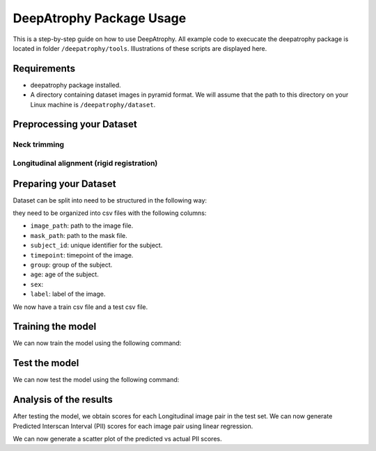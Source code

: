 **********************************************
DeepAtrophy Package Usage
**********************************************

This is a step-by-step guide on how to use DeepAtrophy. All example code to execucate the deepatrophy package is located in folder ``/deepatrophy/tools``. Illustrations of these scripts are displayed here.

Requirements
============
* deepatrophy package installed.
* A directory containing dataset images in pyramid format. We will assume that the path to this directory on your Linux machine is ``/deepatrophy/dataset``.


Preprocessing your Dataset
=============================

Neck trimming
----------------



Longitudinal alignment (rigid registration)
--------------------------------------------




Preparing your Dataset
=============================

Dataset can be split into need to be structured in the following way:

they need to be organized into csv files with the following columns:

- ``image_path``: path to the image file.
- ``mask_path``: path to the mask file.
- ``subject_id``: unique identifier for the subject.
- ``timepoint``: timepoint of the image.
- ``group``: group of the subject.
- ``age``: age of the subject.
- ``sex``:
- ``label``: label of the image.


We now have a train csv file and a test csv file. 


Training the model
=============================

We can now train the model using the following command:





Test the model
=============================

We can now test the model using the following command:




Analysis of the results
=============================

After testing the model, we obtain scores for each Longitudinal image pair in the test set. We can now generate Predicted Interscan Interval (PII) scores for each image pair using linear regression. 






We can now generate a scatter plot of the predicted vs actual PII scores.













